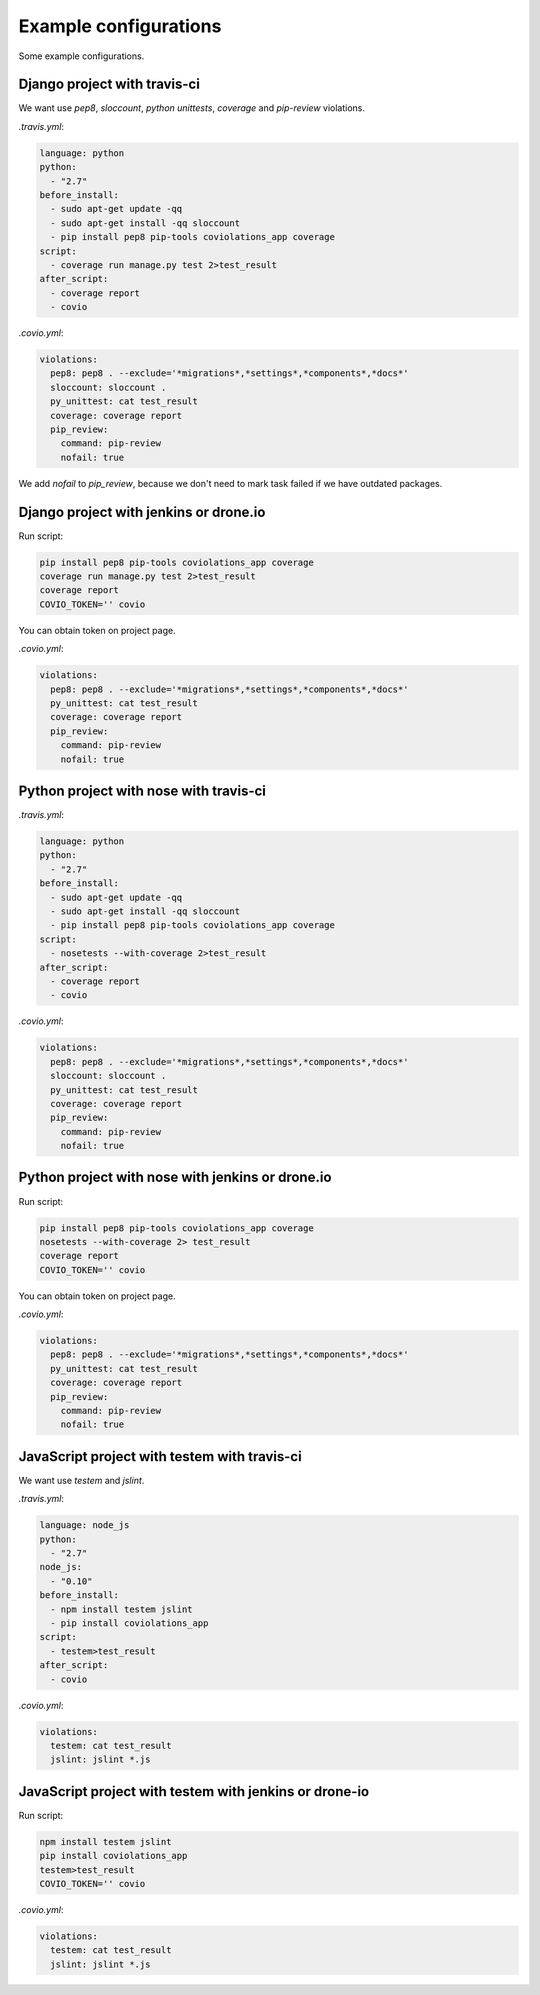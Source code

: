 ***********************
Example configurations
***********************

Some example configurations.

Django project with travis-ci
------------------------------

We want use `pep8`, `sloccount`, `python unittests`, `coverage` and `pip-review` violations.

`.travis.yml`:

.. code-block:: yaml

    language: python
    python:
      - "2.7"
    before_install:
      - sudo apt-get update -qq
      - sudo apt-get install -qq sloccount
      - pip install pep8 pip-tools coviolations_app coverage
    script:
      - coverage run manage.py test 2>test_result
    after_script:
      - coverage report
      - covio

`.covio.yml`:

.. code-block:: yaml

    violations:
      pep8: pep8 . --exclude='*migrations*,*settings*,*components*,*docs*'
      sloccount: sloccount .
      py_unittest: cat test_result
      coverage: coverage report
      pip_review:
        command: pip-review
        nofail: true

We add `nofail` to `pip_review`, because we don't need to mark task failed if we have outdated packages.

Django project with jenkins or drone.io
----------------------------------------

Run script:

.. code-block:: bash

    pip install pep8 pip-tools coviolations_app coverage
    coverage run manage.py test 2>test_result
    coverage report
    COVIO_TOKEN='' covio

You can obtain token on project page.

`.covio.yml`:

.. code-block:: yaml

    violations:
      pep8: pep8 . --exclude='*migrations*,*settings*,*components*,*docs*'
      py_unittest: cat test_result
      coverage: coverage report
      pip_review:
        command: pip-review
        nofail: true

Python project with nose with travis-ci
---------------------------------------

`.travis.yml`:

.. code-block:: yaml

    language: python
    python:
      - "2.7"
    before_install:
      - sudo apt-get update -qq
      - sudo apt-get install -qq sloccount
      - pip install pep8 pip-tools coviolations_app coverage
    script:
      - nosetests --with-coverage 2>test_result
    after_script:
      - coverage report
      - covio

`.covio.yml`:

.. code-block:: yaml

    violations:
      pep8: pep8 . --exclude='*migrations*,*settings*,*components*,*docs*'
      sloccount: sloccount .
      py_unittest: cat test_result
      coverage: coverage report
      pip_review:
        command: pip-review
        nofail: true

Python project with nose with jenkins or drone.io
--------------------------------------------------

Run script:

.. code-block:: bash

    pip install pep8 pip-tools coviolations_app coverage
    nosetests --with-coverage 2> test_result
    coverage report
    COVIO_TOKEN='' covio

You can obtain token on project page.

`.covio.yml`:

.. code-block:: yaml

    violations:
      pep8: pep8 . --exclude='*migrations*,*settings*,*components*,*docs*'
      py_unittest: cat test_result
      coverage: coverage report
      pip_review:
        command: pip-review
        nofail: true

JavaScript project with testem with travis-ci
---------------------------------------------

We want use `testem` and `jslint`.


`.travis.yml`:

.. code-block:: yaml

    language: node_js
    python:
      - "2.7"
    node_js:
      - "0.10"
    before_install:
      - npm install testem jslint
      - pip install coviolations_app
    script:
      - testem>test_result
    after_script:
      - covio

`.covio.yml`:

.. code-block:: yaml

    violations:
      testem: cat test_result
      jslint: jslint *.js

JavaScript project with testem with jenkins or drone-io
--------------------------------------------------------

Run script:

.. code-block:: bash

    npm install testem jslint
    pip install coviolations_app
    testem>test_result
    COVIO_TOKEN='' covio

`.covio.yml`:

.. code-block:: yaml

    violations:
      testem: cat test_result
      jslint: jslint *.js
